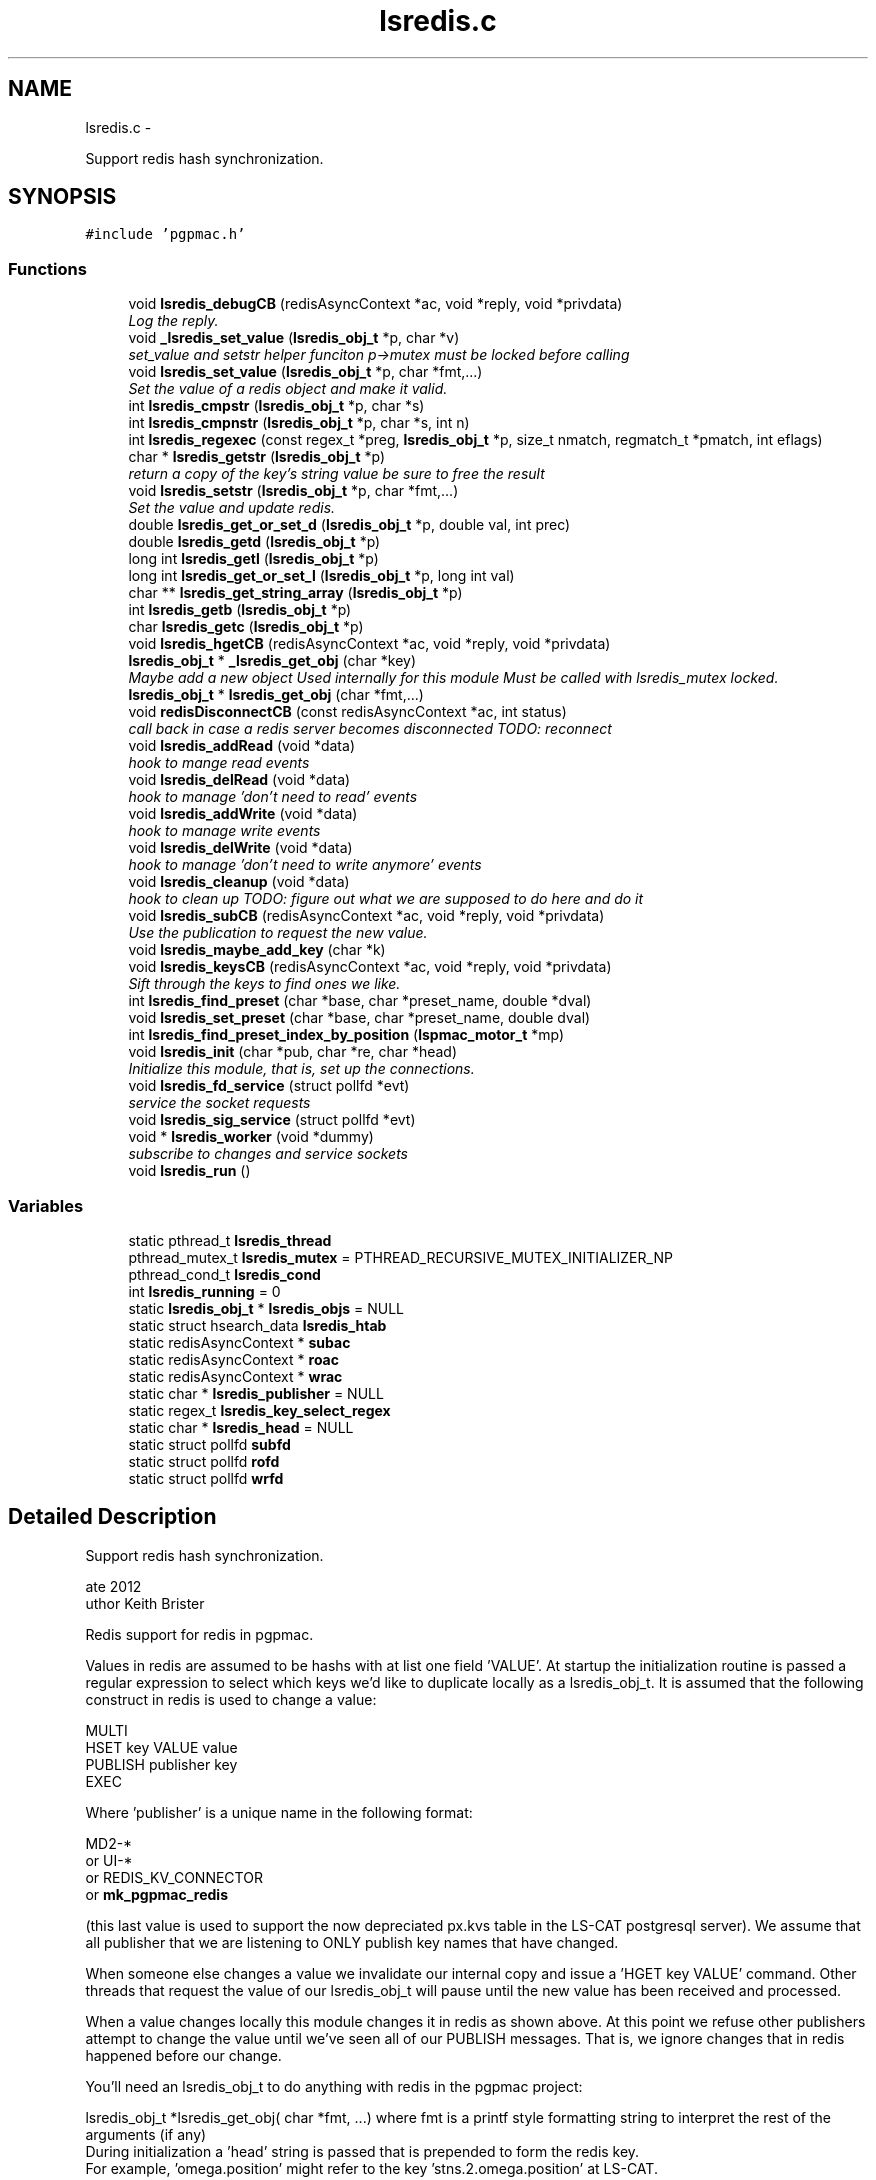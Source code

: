 .TH "lsredis.c" 3 "Thu Feb 7 2013" "LS-CAT PGPMAC" \" -*- nroff -*-
.ad l
.nh
.SH NAME
lsredis.c \- 
.PP
Support redis hash synchronization\&.  

.SH SYNOPSIS
.br
.PP
\fC#include 'pgpmac\&.h'\fP
.br

.SS "Functions"

.in +1c
.ti -1c
.RI "void \fBlsredis_debugCB\fP (redisAsyncContext *ac, void *reply, void *privdata)"
.br
.RI "\fILog the reply\&. \fP"
.ti -1c
.RI "void \fB_lsredis_set_value\fP (\fBlsredis_obj_t\fP *p, char *v)"
.br
.RI "\fIset_value and setstr helper funciton p->mutex must be locked before calling \fP"
.ti -1c
.RI "void \fBlsredis_set_value\fP (\fBlsredis_obj_t\fP *p, char *fmt,\&.\&.\&.)"
.br
.RI "\fISet the value of a redis object and make it valid\&. \fP"
.ti -1c
.RI "int \fBlsredis_cmpstr\fP (\fBlsredis_obj_t\fP *p, char *s)"
.br
.ti -1c
.RI "int \fBlsredis_cmpnstr\fP (\fBlsredis_obj_t\fP *p, char *s, int n)"
.br
.ti -1c
.RI "int \fBlsredis_regexec\fP (const regex_t *preg, \fBlsredis_obj_t\fP *p, size_t nmatch, regmatch_t *pmatch, int eflags)"
.br
.ti -1c
.RI "char * \fBlsredis_getstr\fP (\fBlsredis_obj_t\fP *p)"
.br
.RI "\fIreturn a copy of the key's string value be sure to free the result \fP"
.ti -1c
.RI "void \fBlsredis_setstr\fP (\fBlsredis_obj_t\fP *p, char *fmt,\&.\&.\&.)"
.br
.RI "\fISet the value and update redis\&. \fP"
.ti -1c
.RI "double \fBlsredis_get_or_set_d\fP (\fBlsredis_obj_t\fP *p, double val, int prec)"
.br
.ti -1c
.RI "double \fBlsredis_getd\fP (\fBlsredis_obj_t\fP *p)"
.br
.ti -1c
.RI "long int \fBlsredis_getl\fP (\fBlsredis_obj_t\fP *p)"
.br
.ti -1c
.RI "long int \fBlsredis_get_or_set_l\fP (\fBlsredis_obj_t\fP *p, long int val)"
.br
.ti -1c
.RI "char ** \fBlsredis_get_string_array\fP (\fBlsredis_obj_t\fP *p)"
.br
.ti -1c
.RI "int \fBlsredis_getb\fP (\fBlsredis_obj_t\fP *p)"
.br
.ti -1c
.RI "char \fBlsredis_getc\fP (\fBlsredis_obj_t\fP *p)"
.br
.ti -1c
.RI "void \fBlsredis_hgetCB\fP (redisAsyncContext *ac, void *reply, void *privdata)"
.br
.ti -1c
.RI "\fBlsredis_obj_t\fP * \fB_lsredis_get_obj\fP (char *key)"
.br
.RI "\fIMaybe add a new object Used internally for this module Must be called with lsredis_mutex locked\&. \fP"
.ti -1c
.RI "\fBlsredis_obj_t\fP * \fBlsredis_get_obj\fP (char *fmt,\&.\&.\&.)"
.br
.ti -1c
.RI "void \fBredisDisconnectCB\fP (const redisAsyncContext *ac, int status)"
.br
.RI "\fIcall back in case a redis server becomes disconnected TODO: reconnect \fP"
.ti -1c
.RI "void \fBlsredis_addRead\fP (void *data)"
.br
.RI "\fIhook to mange read events \fP"
.ti -1c
.RI "void \fBlsredis_delRead\fP (void *data)"
.br
.RI "\fIhook to manage 'don't need to read' events \fP"
.ti -1c
.RI "void \fBlsredis_addWrite\fP (void *data)"
.br
.RI "\fIhook to manage write events \fP"
.ti -1c
.RI "void \fBlsredis_delWrite\fP (void *data)"
.br
.RI "\fIhook to manage 'don't need to write anymore' events \fP"
.ti -1c
.RI "void \fBlsredis_cleanup\fP (void *data)"
.br
.RI "\fIhook to clean up TODO: figure out what we are supposed to do here and do it \fP"
.ti -1c
.RI "void \fBlsredis_subCB\fP (redisAsyncContext *ac, void *reply, void *privdata)"
.br
.RI "\fIUse the publication to request the new value\&. \fP"
.ti -1c
.RI "void \fBlsredis_maybe_add_key\fP (char *k)"
.br
.ti -1c
.RI "void \fBlsredis_keysCB\fP (redisAsyncContext *ac, void *reply, void *privdata)"
.br
.RI "\fISift through the keys to find ones we like\&. \fP"
.ti -1c
.RI "int \fBlsredis_find_preset\fP (char *base, char *preset_name, double *dval)"
.br
.ti -1c
.RI "void \fBlsredis_set_preset\fP (char *base, char *preset_name, double dval)"
.br
.ti -1c
.RI "int \fBlsredis_find_preset_index_by_position\fP (\fBlspmac_motor_t\fP *mp)"
.br
.ti -1c
.RI "void \fBlsredis_init\fP (char *pub, char *re, char *head)"
.br
.RI "\fIInitialize this module, that is, set up the connections\&. \fP"
.ti -1c
.RI "void \fBlsredis_fd_service\fP (struct pollfd *evt)"
.br
.RI "\fIservice the socket requests \fP"
.ti -1c
.RI "void \fBlsredis_sig_service\fP (struct pollfd *evt)"
.br
.ti -1c
.RI "void * \fBlsredis_worker\fP (void *dummy)"
.br
.RI "\fIsubscribe to changes and service sockets \fP"
.ti -1c
.RI "void \fBlsredis_run\fP ()"
.br
.in -1c
.SS "Variables"

.in +1c
.ti -1c
.RI "static pthread_t \fBlsredis_thread\fP"
.br
.ti -1c
.RI "pthread_mutex_t \fBlsredis_mutex\fP = PTHREAD_RECURSIVE_MUTEX_INITIALIZER_NP"
.br
.ti -1c
.RI "pthread_cond_t \fBlsredis_cond\fP"
.br
.ti -1c
.RI "int \fBlsredis_running\fP = 0"
.br
.ti -1c
.RI "static \fBlsredis_obj_t\fP * \fBlsredis_objs\fP = NULL"
.br
.ti -1c
.RI "static struct hsearch_data \fBlsredis_htab\fP"
.br
.ti -1c
.RI "static redisAsyncContext * \fBsubac\fP"
.br
.ti -1c
.RI "static redisAsyncContext * \fBroac\fP"
.br
.ti -1c
.RI "static redisAsyncContext * \fBwrac\fP"
.br
.ti -1c
.RI "static char * \fBlsredis_publisher\fP = NULL"
.br
.ti -1c
.RI "static regex_t \fBlsredis_key_select_regex\fP"
.br
.ti -1c
.RI "static char * \fBlsredis_head\fP = NULL"
.br
.ti -1c
.RI "static struct pollfd \fBsubfd\fP"
.br
.ti -1c
.RI "static struct pollfd \fBrofd\fP"
.br
.ti -1c
.RI "static struct pollfd \fBwrfd\fP"
.br
.in -1c
.SH "Detailed Description"
.PP 
Support redis hash synchronization\&. 

.PP
.nf
\date 2012
\author Keith Brister
\copyright All Rights Reserved
.fi
.PP
.PP
Redis support for redis in pgpmac\&.
.PP
Values in redis are assumed to be hashs with at list one field 'VALUE'\&. At startup the initialization routine is passed a regular expression to select which keys we'd like to duplicate locally as a lsredis_obj_t\&. It is assumed that the following construct in redis is used to change a value:
.PP
.PP
.nf

    MULTI
    HSET key VALUE value
    PUBLISH publisher key
    EXEC
.fi
.PP
.PP
Where 'publisher' is a unique name in the following format: 
.PP
.nf

         MD2-*
   or    UI-*
   or    REDIS_KV_CONNECTOR
   or    \fBmk_pgpmac_redis\fP
.fi
.PP
 (this last value is used to support the now depreciated px\&.kvs table in the LS-CAT postgresql server)\&. We assume that all publisher that we are listening to ONLY publish key names that have changed\&.
.PP
When someone else changes a value we invalidate our internal copy and issue a 'HGET key VALUE' command\&. Other threads that request the value of our lsredis_obj_t will pause until the new value has been received and processed\&.
.PP
When a value changes locally this module changes it in redis as shown above\&. At this point we refuse other publishers attempt to change the value until we've seen all of our PUBLISH messages\&. That is, we ignore changes that in redis happened before our change\&.
.PP
You'll need an lsredis_obj_t to do anything with redis in the pgpmac project: 
.PP
.nf

   lsredis_obj_t *lsredis_get_obj( char *fmt, \&.\&.\&.)  where fmt is a printf style formatting string to interpret the rest of the arguments (if any)
                                                    During initialization a 'head' string is passed that is prepended to form the redis key\&.
                                                    For example, 'omega\&.position' might refer to the key 'stns\&.2\&.omega\&.position' at LS-CAT\&.
   
.fi
.PP
.PP
To set a redis value use 
.PP
.nf

    void lsredis_setstr( lsredis_obj_t *p, char *fmt, \&.\&.\&.)  where fmt is a printf style formatting string to interpret the rest of the arguments (if any)
   
.fi
.PP
.PP
When a new value is seen we immediately parse it and make it available through the following functions: 
.PP
.nf

.fi
.PP
.PP
.PP
.nf
     char    *lsredis_getstr( lsredis_obj_t *p)            Returns a copy of the VALUE field\&.  Use 'free' on the retured value when done using it\&.
.fi
.PP
.PP
.PP
.nf
     double   \fBlsredis_getd( lsredis_obj_t *p)\fP              Returns a double\&.  If the value was not a number it returns 0\&.
.fi
.PP
.PP
.PP
.nf
     long int \fBlsredis_getl( lsredis_obj_t *p)\fP              Returns a long int\&.  If the value was not a number it returns 0\&.
.fi
.PP
.PP
.PP
.nf
     char   **lsredis_get_string_array( lsredis_obj_t *p)  Returns an array of string pointers\&.  Value is assumed formated as a postgresql array, ie, {here,'I am','for example'}\&.
                                                  or NULL if the value could not be parsed
.fi
.PP
.PP
.PP
.nf
     int      \fBlsredis_getb( lsredis_obj_t *p)\fP              Returns 1, 0, or -1 based on the fist character of the string\&. 1 for T,t,Y,y, or 1, 0 for F,f,N,n or 0, -1 for anything else\&.
.fi
.PP
.PP
.PP
.nf
     char     \fBlsredis_getc( lsredis_obj_t *p)\fP              Returns the first character of VALUE
.fi
.PP
.PP
.PP
.nf
   
.fi
.PP
 
.PP
Definition in file \fBlsredis\&.c\fP\&.
.SH "Function Documentation"
.PP 
.SS "\fBlsredis_obj_t\fP* _lsredis_get_obj (char *key)"

.PP
Maybe add a new object Used internally for this module Must be called with lsredis_mutex locked\&. 
.PP
Definition at line 488 of file lsredis\&.c\&.
.PP
.nf
                                            {
  lsredis_obj_t *p;
  regmatch_t pmatch[2];
  int err;
  ENTRY htab_input, *htab_output;

  // Dispense with obviously bad keys straight away
  // unless p->valid == 0 in which case we call HGET first
  //
  // TODO: review logic: is there ever a time when valid is zero for a preexisting p and HGET has not been called?
  //       If not then we should just return p without checking for validity\&.
  //
  if( key == NULL || *key == 0 || strchr( key, ' ') != NULL) {
    lslogging_log_message( '_lsredis_get_obj: bad key '%s'', key == NULL ? '<NULL>' : key);
    return NULL;
  }

  // If the key is already there then just return it
  //

  htab_input\&.key  = key;
  htab_input\&.data = NULL;
  errno = 0;
  err = hsearch_r( htab_input, FIND, &htab_output, &lsredis_htab);

  if( err == 0)
    p = NULL;
  else
    p = htab_output->data;


  if( p != NULL) {
    return p;
  } else {
    // make a new one\&.
    p = calloc( 1, sizeof( lsredis_obj_t));
    if( p == NULL) {
      lslogging_log_message( '_lsredis_get_obj: Out of memory');
      exit( -1);
    }
    
    err = regexec( &lsredis_key_select_regex, key, 2, pmatch, 0);
    if( err == 0 && pmatch[1]\&.rm_so != -1) {
      p->events_name = strndup( key+pmatch[1]\&.rm_so, pmatch[1]\&.rm_eo - pmatch[1]\&.rm_so);
    } else {
      p->events_name = strdup( key);
    }
    if( p->events_name == NULL) {
      lslogging_log_message( '_lsredis_get_obj: Out of memory (events_name)');
      exit( -1);
    }

    pthread_mutex_init( &p->mutex, NULL);
    pthread_cond_init(  &p->cond, NULL);
    p->value = NULL;
    p->valid = 0;
    lsevents_send_event( '%s Invalid', p->events_name);
    p->wait_for_me = 0;
    p->key = strdup( key);
    p->hits = 0;
  
    htab_input\&.key  = p->key;
    htab_input\&.data = p;

    errno = 0;
    err = hsearch_r( htab_input, ENTER, &htab_output, &lsredis_htab);
    if( err == 0) {
      lslogging_log_message( '_lsredis_get_obj: hseach error on enter\&.  errno=%d', errno);
    }

    //
    // Shouldn't need the linked list unless we need to rebuild the hash table when, for example, we run out of room\&.
    // TODO: resize hash table when needed\&.
    //
    p->next = lsredis_objs;
    lsredis_objs = p;
  }
  //
  // We arrive here with the valid flag lowered\&.  Go ahead and request the latest value\&.
  //
  redisAsyncCommand( roac, lsredis_hgetCB, p, 'HGET %s VALUE', key);

  return p;
}
.fi
.SS "void _lsredis_set_value (\fBlsredis_obj_t\fP *p, char *v)"

.PP
set_value and setstr helper funciton p->mutex must be locked before calling 
.PP
Definition at line 146 of file lsredis\&.c\&.
.PP
.nf
                                                    {

  if( strlen(v) >= (unsigned int) p->value_length) {
    if( p->value != NULL)
      free( p->value);
    p->value_length = strlen(v) + 256;
    p->value = calloc( p->value_length, sizeof( char));
    if( p->value == NULL) {
      lslogging_log_message( '_lsredis_set_value: out of memory');
      exit( -1);
    }
  }
  strncpy( p->value, v, p->value_length - 1);
  p->value[p->value_length-1] = 0;
  p->dvalue = strtod( p->value, NULL);
  p->lvalue = p->dvalue;

  if( p->avalue != NULL) {
    int i;
    for( i=0; (p->avalue)[i] != NULL; i++)
      free( (p->avalue)[i]);
    free( p->avalue);
    p->avalue = NULL;
  }

  p->avalue = lspg_array2ptrs( p->value);

  switch( *(p->value)) {
      case 'T':
      case 't':
      case 'Y':
      case 'y':
      case '1':
        p->bvalue = 1;
      break;

      case 'F':
      case 'f':
      case 'N':
      case 'n':
      case '0':
        p->bvalue = 0;
      break;

      default:
        p->bvalue = -1;         // nil is -1 here in our world
    }

  p->cvalue = *(p->value);

  if( !(p->valid)) {
    p->valid = 1;
    lsevents_send_event( '%s Valid', p->events_name);
  }
}
.fi
.SS "void lsredis_addRead (void *data)"

.PP
hook to mange read events 
.PP
Definition at line 618 of file lsredis\&.c\&.
.PP
.nf
                                  {
  struct pollfd *pfd;
  pfd = (struct pollfd *)data;

  if( (pfd->events & POLLIN) == 0) {
    pfd->events |= POLLIN;
    pthread_kill( lsredis_thread, SIGUSR1);
  }
}
.fi
.SS "void lsredis_addWrite (void *data)"

.PP
hook to manage write events 
.PP
Definition at line 642 of file lsredis\&.c\&.
.PP
.nf
                                   {
  struct pollfd *pfd;
  pfd = (struct pollfd *)data;

  if( (pfd->events & POLLOUT) == 0) {
    pfd->events |= POLLOUT;
    pthread_kill( lsredis_thread, SIGUSR1);
  }
}
.fi
.SS "void lsredis_cleanup (void *data)"

.PP
hook to clean up TODO: figure out what we are supposed to do here and do it 
.PP
Definition at line 667 of file lsredis\&.c\&.
.PP
.nf
                                  {
  struct pollfd *pfd;
  pfd = (struct pollfd *)data;

  pfd->fd = -1;

  if( (pfd->events & (POLLOUT | POLLIN)) != 0) {
    pfd->events &= ~(POLLOUT | POLLIN);
    pthread_kill( lsredis_thread, SIGUSR1);
  }
}
.fi
.SS "int lsredis_cmpnstr (\fBlsredis_obj_t\fP *p, char *s, intn)"

.PP
Definition at line 236 of file lsredis\&.c\&.
.PP
.nf
                                                       {
  int rtn;
  pthread_mutex_lock( &p->mutex);
  while( p->valid == 0)
    pthread_cond_wait( &p->cond, &p->mutex);
  
  rtn = strncmp( p->value, s, n);
  pthread_mutex_unlock( &p->mutex);
  return rtn;
}
.fi
.SS "int lsredis_cmpstr (\fBlsredis_obj_t\fP *p, char *s)"

.PP
Definition at line 225 of file lsredis\&.c\&.
.PP
.nf
                                               {
  int rtn;
  pthread_mutex_lock( &p->mutex);
  while( p->valid == 0)
    pthread_cond_wait( &p->cond, &p->mutex);
  
  rtn = strcmp( p->value, s);
  pthread_mutex_unlock( &p->mutex);
  return rtn;
}
.fi
.SS "void lsredis_debugCB (redisAsyncContext *ac, void *reply, void *privdata)"

.PP
Log the reply\&. 
.PP
Definition at line 96 of file lsredis\&.c\&.
.PP
.nf
                                                                          {
  static int indentlevel = 0;
  redisReply *r;
  int i;

  r = (redisReply *)reply;

  if( r == NULL) {
    lslogging_log_message( 'Null reply\&.  Odd');
    return;
  }

  switch( r->type) {
  case REDIS_REPLY_STATUS:
    lslogging_log_message( '%*sSTATUS: %s', indentlevel*4,'', r->str);
    break;

  case REDIS_REPLY_ERROR:
    lslogging_log_message( '%*sERROR: %s', indentlevel*4, '', r->str);
    break;

  case REDIS_REPLY_INTEGER:
    lslogging_log_message( '%*sInteger: %lld', indentlevel*4, '', r->integer);
    break;

  case REDIS_REPLY_NIL:
    lslogging_log_message( '%*s(nil)', indentlevel*4, '');
    break;

  case REDIS_REPLY_STRING:
    lslogging_log_message( '%*sSTRING: %s', indentlevel*4, '', r->str);
    break;

  case REDIS_REPLY_ARRAY:
    lslogging_log_message( '%*sARRAY of %d elements', indentlevel*4, '', (int)r->elements);
    indentlevel++;
    for( i=0; i<(int)r->elements; i++)
      lsredis_debugCB( ac, r->element[i], NULL);
    indentlevel--;
    break;

  default:
    lslogging_log_message( '%*sUnknown type %d', indentlevel*4,'', r->type);

  }
}
.fi
.SS "void lsredis_delRead (void *data)"

.PP
hook to manage 'don't need to read' events 
.PP
Definition at line 630 of file lsredis\&.c\&.
.PP
.nf
                                  {
  struct pollfd *pfd;
  pfd = (struct pollfd *)data;

  if( (pfd->events & POLLIN) != 0) {
    pfd->events &= ~POLLIN;
    pthread_kill( lsredis_thread, SIGUSR1);
  }
}
.fi
.SS "void lsredis_delWrite (void *data)"

.PP
hook to manage 'don't need to write anymore' events 
.PP
Definition at line 654 of file lsredis\&.c\&.
.PP
.nf
                                   {
  struct pollfd *pfd;
  pfd = (struct pollfd *)data;

  if( (pfd->events & POLLOUT) != 0) {
    pfd->events &= ~POLLOUT;
    pthread_kill( lsredis_thread, SIGUSR1);
  }
}
.fi
.SS "void lsredis_fd_service (struct pollfd *evt)"

.PP
service the socket requests 
.PP
Definition at line 1028 of file lsredis\&.c\&.
.PP
.nf
                                             {
  pthread_mutex_lock( &lsredis_mutex);
  if( evt->fd == subac->c\&.fd) {
    if( evt->revents & POLLIN)
      redisAsyncHandleRead( subac);
    if( evt->revents & POLLOUT)
      redisAsyncHandleWrite( subac);
  }
  if( evt->fd == roac->c\&.fd) {
    if( evt->revents & POLLIN)
      redisAsyncHandleRead( roac);
    if( evt->revents & POLLOUT)
      redisAsyncHandleWrite( roac);
  }
  if( evt->fd == wrac->c\&.fd) {
    if( evt->revents & POLLIN)
      redisAsyncHandleRead( wrac);
    if( evt->revents & POLLOUT)
      redisAsyncHandleWrite( wrac);
  }
  pthread_mutex_unlock( &lsredis_mutex);
}
.fi
.SS "int lsredis_find_preset (char *base, char *preset_name, double *dval)"

.PP
Definition at line 806 of file lsredis\&.c\&.
.PP
.nf
                                                                      {
  char s[512];
  int i;
  int err;
  ENTRY htab_input, *htab_output;
  lsredis_obj_t *p;

  for( i=0; i<1024; i++) {
    snprintf( s, sizeof( s)-1, '%s\&.%s\&.presets\&.%d\&.name', lsredis_head, base, i);
    s[sizeof(s)-1] = 0;
    htab_input\&.key  = s;
    htab_input\&.data = NULL;
    err = hsearch_r( htab_input, FIND, &htab_output, &lsredis_htab);
    if( err == 0) {
      // We've run out of names to look for: done
      lslogging_log_message( 'lsredis_find_preset: no preset for motor %s named '%s'', base, preset_name);
      *dval = 0\&.0;
      return 0;
    }

    // Check if we have a match
    p = htab_output->data;
    if( lsredis_cmpstr( p, preset_name)==0) {
      // got a match, now look for the position
      snprintf( s, sizeof( s)-1, '%s\&.%s\&.presets\&.%d\&.position', lsredis_head, base, i);
      s[sizeof(s)-1] = 0;
      htab_input\&.key = s;
      htab_input\&.data = NULL;
      err = hsearch_r( htab_input, FIND, &htab_output, &lsredis_htab);
      if( err == 0) {
        // Name but not position? odd\&.
        lslogging_log_message( 'lsredis_find_preset: Error, motor %s preset '%s' has no position defined', base, preset_name);
        *dval = 0\&.0;
        return 0;
      }
      p = htab_output->data;
      *dval = lsredis_getd( p);
      return 1;
    }
  }
  // How'd we get here?
  // did someone really define that many presets?  And then looked for one that's not there?
  *dval = 0;
  return 0;
}
.fi
.SS "int lsredis_find_preset_index_by_position (\fBlspmac_motor_t\fP *mp)"

.PP
Definition at line 916 of file lsredis\&.c\&.
.PP
.nf
                                                               {
  lsredis_obj_t *p;
  int plength;
  int i;
  double ur, pos;

  p = lsredis_get_obj( '%s\&.presets\&.length', mp->name);
  plength = lsredis_get_or_set_l( p, 0);
  
  if( plength <= 0) {
    return -1;
  }

  ur = lsredis_getd( mp->update_resolution);
  pos = lspmac_getPosition( mp);

  for( i=0; i<plength; i++) {
    p = lsredis_get_obj( '%s\&.presets\&.%d\&.position', mp->name, i);
    if( fabs( pos - lsredis_getd( p)) <= ur) {
      return i;
    }
  }
  return -1;
}
.fi
.SS "\fBlsredis_obj_t\fP* lsredis_get_obj (char *fmt, \&.\&.\&.)"

.PP
Definition at line 574 of file lsredis\&.c\&.
.PP
.nf
                                                {
  lsredis_obj_t *rtn;
  va_list arg_ptr;
  char k[512];
  char *kp;
  int nkp;

  va_start( arg_ptr, fmt);
  vsnprintf( k, sizeof(k)-1, fmt, arg_ptr);
  k[sizeof(k)-1] = 0;
  va_end( arg_ptr);

  nkp = strlen(k) + strlen( lsredis_head) + 16;         // 16 is overkill\&. I know\&. Get over it\&.
  kp = calloc( nkp, sizeof( char));
  if( kp == NULL) {
    lslogging_log_message( 'lsredis_get_obj: Out of memory');
    exit( -1);
  }
  
  snprintf( kp, nkp-1, '%s\&.%s', lsredis_head, k);
  kp[nkp-1] = 0;

  pthread_mutex_lock( &lsredis_mutex);
  while( lsredis_running == 0)
    pthread_cond_wait( &lsredis_cond, &lsredis_mutex);

  rtn = _lsredis_get_obj( kp);
  pthread_mutex_unlock( &lsredis_mutex);

  free( kp);
  return rtn;
}
.fi
.SS "double lsredis_get_or_set_d (\fBlsredis_obj_t\fP *p, doubleval, intprec)"

.PP
Definition at line 340 of file lsredis\&.c\&.
.PP
.nf
                                                                     {
  long int rtn;
  int err;
  struct timespec timeout;

  clock_gettime( CLOCK_REALTIME, &timeout);
  timeout\&.tv_sec += 2;

  pthread_mutex_lock( &p->mutex);
  err = 0;
  while( err == 0 && p->valid == 0)
    err = pthread_cond_timedwait( &p->cond, &p->mutex, &timeout);

  if( err == ETIMEDOUT) {
    rtn = val;
    lsredis_setstr( p, '%\&.*f', prec, val);
  } else {
    rtn = p->lvalue;
  }
  pthread_mutex_unlock( &p->mutex);
  
  return rtn;
}  
.fi
.SS "long int lsredis_get_or_set_l (\fBlsredis_obj_t\fP *p, long intval)"

.PP
Definition at line 390 of file lsredis\&.c\&.
.PP
.nf
                                                               {
  long int rtn;
  int err;
  struct timespec timeout;

  clock_gettime( CLOCK_REALTIME, &timeout);
  timeout\&.tv_sec += 2;

  pthread_mutex_lock( &p->mutex);
  err = 0;
  while( err == 0 && p->valid == 0)
    err = pthread_cond_timedwait( &p->cond, &p->mutex, &timeout);

  if( err == ETIMEDOUT) {
    lslogging_log_message( 'lsredis_get_or_set_l: using default value of %ld for redis variable %s', val, p->key);
    rtn = val;
    lsredis_setstr( p, '%ld', val);
  } else {
    rtn = p->lvalue;
  }
  pthread_mutex_unlock( &p->mutex);
  
  return rtn;
}  
.fi
.SS "char** lsredis_get_string_array (\fBlsredis_obj_t\fP *p)"

.PP
Definition at line 415 of file lsredis\&.c\&.
.PP
.nf
                                                   {
  char **rtn;

  pthread_mutex_lock( &p->mutex);
  while( p->valid == 0)
    pthread_cond_wait( &p->cond, &p->mutex);

  rtn = p->avalue;
  pthread_mutex_unlock( &p->mutex);
  
  return rtn;
}
.fi
.SS "int lsredis_getb (\fBlsredis_obj_t\fP *p)"

.PP
Definition at line 428 of file lsredis\&.c\&.
.PP
.nf
                                    {
  int rtn;

  pthread_mutex_lock( &p->mutex);
  while( p->valid == 0)
    pthread_cond_wait( &p->cond, &p->mutex);

  rtn = p->bvalue;
  pthread_mutex_unlock( &p->mutex);
  
  return rtn;
}  
.fi
.SS "char lsredis_getc (\fBlsredis_obj_t\fP *p)"

.PP
Definition at line 441 of file lsredis\&.c\&.
.PP
.nf
                                     {
  int rtn;

  pthread_mutex_lock( &p->mutex);
  while( p->valid == 0)
    pthread_cond_wait( &p->cond, &p->mutex);

  rtn = p->cvalue;
  pthread_mutex_unlock( &p->mutex);
  
  return rtn;
}  
.fi
.SS "double lsredis_getd (\fBlsredis_obj_t\fP *p)"

.PP
Definition at line 364 of file lsredis\&.c\&.
.PP
.nf
                                       {
  double rtn;

  pthread_mutex_lock( &p->mutex);
  while( p->valid == 0)
    pthread_cond_wait( &p->cond, &p->mutex);

  rtn = p->dvalue;
  pthread_mutex_unlock( &p->mutex);
  
  return rtn;
}
.fi
.SS "long int lsredis_getl (\fBlsredis_obj_t\fP *p)"

.PP
Definition at line 377 of file lsredis\&.c\&.
.PP
.nf
                                         {
  long int rtn;

  pthread_mutex_lock( &p->mutex);
  while( p->valid == 0)
    pthread_cond_wait( &p->cond, &p->mutex);

  rtn = p->lvalue;
  pthread_mutex_unlock( &p->mutex);
  
  return rtn;
}  
.fi
.SS "char* lsredis_getstr (\fBlsredis_obj_t\fP *p)"

.PP
return a copy of the key's string value be sure to free the result 
.PP
Definition at line 264 of file lsredis\&.c\&.
.PP
.nf
                                        {
  char *rtn;

  //
  // Have to use strdup since we cannot guarantee that p->value won't be freed while the caller is still using it
  //
  pthread_mutex_lock( &p->mutex);
  while( p->valid == 0)
    pthread_cond_wait( &p->cond, &p->mutex);

  rtn = strdup(p->value);
  pthread_mutex_unlock( &p->mutex);
  return rtn;
}
.fi
.SS "void lsredis_hgetCB (redisAsyncContext *ac, void *reply, void *privdata)"

.PP
Definition at line 454 of file lsredis\&.c\&.
.PP
.nf
                                                                         {
  redisReply *r;
  lsredis_obj_t *p;

  r = reply;
  p =  privdata;

  //  lslogging_log_message( 'hgetCB: %s %s', p == NULL ? '<NULL>' : p->key, r->type == REDIS_REPLY_STRING ? r->str : 'Non-string value\&.  Why?');

  //
  // Apparently this item does not exist
  // Just set it to an empty string so at least other apps will have the same behaviour as us
  // TODO: figure out a better way to deal with missing key/values
  //
  if( p != NULL && r->type == REDIS_REPLY_NIL) {
    lsredis_setstr( p, '');
    return;
  }

  if( p != NULL && r->type == REDIS_REPLY_STRING && r->str != NULL) {
    pthread_mutex_lock( &p->mutex);

    _lsredis_set_value( p, r->str);

    pthread_cond_signal( &p->cond);
    pthread_mutex_unlock( &p->mutex);
  }
}
.fi
.SS "void lsredis_init (char *pub, char *re, char *head)"

.PP
Initialize this module, that is, set up the connections\&. \fBParameters:\fP
.RS 4
\fIpub\fP Publish under this (unique) name 
.br
\fIre\fP Regular expression to select keys we want to mirror 
.br
\fIhead\fP Prepend this (+ a dot) to the beginning of requested objects 
.RE
.PP

.PP
Definition at line 949 of file lsredis\&.c\&.
.PP
.nf
                                                    {
  int err;
  int nerrmsg;
  char *errmsg;

  //
  // set up hash map to store redis objects
  //
  err = hcreate_r( 8192, &lsredis_htab);
  if( err == 0) {
    lslogging_log_message( 'lsredis_init: Cannot create hash table\&.  Really bad things are going to happen\&.  hcreate_r returned %d', err);
  }

  lsredis_head      = strdup( head);
  lsredis_publisher = strdup( pub);

  
  pthread_cond_init( &lsredis_cond, NULL);

  subac = redisAsyncConnect('127\&.0\&.0\&.1', 6379);
  if( subac->err) {
    lslogging_log_message( 'Error: %s', subac->errstr);
  }

  subfd\&.fd           = subac->c\&.fd;
  subfd\&.events       = 0;
  subac->ev\&.data     = &subfd;
  subac->ev\&.addRead  = lsredis_addRead;
  subac->ev\&.delRead  = lsredis_delRead;
  subac->ev\&.addWrite = lsredis_addWrite;
  subac->ev\&.delWrite = lsredis_delWrite;
  subac->ev\&.cleanup  = lsredis_cleanup;

  roac = redisAsyncConnect('127\&.0\&.0\&.1', 6379);
  if( roac->err) {
    lslogging_log_message( 'Error: %s', roac->errstr);
  }

  rofd\&.fd           = roac->c\&.fd;
  rofd\&.events       = 0;
  roac->ev\&.data     = &rofd;
  roac->ev\&.addRead  = lsredis_addRead;
  roac->ev\&.delRead  = lsredis_delRead;
  roac->ev\&.addWrite = lsredis_addWrite;
  roac->ev\&.delWrite = lsredis_delWrite;
  roac->ev\&.cleanup  = lsredis_cleanup;

  //wrac = redisAsyncConnect('10\&.1\&.0\&.3', 6379);
  wrac = redisAsyncConnect('127\&.0\&.0\&.1', 6379);
  if( wrac->err) {
    lslogging_log_message( 'Error: %s', wrac->errstr);
  }

  wrfd\&.fd           = wrac->c\&.fd;
  wrfd\&.events       = 0;
  wrac->ev\&.data     = &wrfd;
  wrac->ev\&.addRead  = lsredis_addRead;
  wrac->ev\&.delRead  = lsredis_delRead;
  wrac->ev\&.addWrite = lsredis_addWrite;
  wrac->ev\&.delWrite = lsredis_delWrite;
  wrac->ev\&.cleanup  = lsredis_cleanup;

  err = regcomp( &lsredis_key_select_regex, re, REG_EXTENDED);
  if( err != 0) {
    nerrmsg = regerror( err, &lsredis_key_select_regex, NULL, 0);
    if( nerrmsg > 0) {
      errmsg = calloc( nerrmsg, sizeof( char));
      nerrmsg = regerror( err, &lsredis_key_select_regex, errmsg, nerrmsg);
      lslogging_log_message( 'lsredis_select: %s', errmsg);
      free( errmsg);
    }
  }
}
.fi
.SS "void lsredis_keysCB (redisAsyncContext *ac, void *reply, void *privdata)"

.PP
Sift through the keys to find ones we like\&. Add them to our list of followed objects 
.PP
Definition at line 785 of file lsredis\&.c\&.
.PP
.nf
                                                                         {
  redisReply *r;
  int i;
  
  r = reply;
  if( r->type != REDIS_REPLY_ARRAY) {
    lslogging_log_message( 'lsredis_keysCB: exepected array\&.\&.\&.');
    lsredis_debugCB( ac, reply, privdata);
    return;
  }
  
  for( i=0; i< (int)r->elements; i++) {
    if( r->element[i]->type != REDIS_REPLY_STRING) {
      lslogging_log_message( 'lsredis_keysCB: exected string\&.\&.\&.');
      lsredis_debugCB( ac, r->element[i], privdata);
    } else {
      lsredis_maybe_add_key( r->element[i]->str);
    }
  }
}
.fi
.SS "void lsredis_maybe_add_key (char *k)"

.PP
Definition at line 777 of file lsredis\&.c\&.
.PP
.nf
                                     {
  if( regexec( &lsredis_key_select_regex, k, 0, NULL, 0) == 0) {
    _lsredis_get_obj( k);
  }
}
.fi
.SS "int lsredis_regexec (const regex_t *preg, \fBlsredis_obj_t\fP *p, size_tnmatch, regmatch_t *pmatch, inteflags)"

.PP
Definition at line 247 of file lsredis\&.c\&.
.PP
.nf
                                                                                                           {
  int rtn;

  pthread_mutex_lock( &p->mutex);
  while( p->valid == 0) 
    pthread_cond_wait( &p->cond, &p->mutex);

  rtn = regexec( preg, p->value, nmatch, pmatch, eflags);

  pthread_mutex_unlock( &p->mutex);

  return rtn;
}
.fi
.SS "void lsredis_run ()"

.PP
Definition at line 1153 of file lsredis\&.c\&.
.PP
.nf
                   {
  pthread_create( &lsredis_thread, NULL, lsredis_worker, NULL);
}
.fi
.SS "void lsredis_set_preset (char *base, char *preset_name, doubledval)"

.PP
Definition at line 852 of file lsredis\&.c\&.
.PP
.nf
                                                                     {
  char s[512];
  int i, plength;
  int err;
  ENTRY htab_input, *htab_output;
  lsredis_obj_t *p;

  p = lsredis_get_obj(  '%s\&.%s\&.presets\&.length', lsredis_head, base);
  plength = lsredis_get_or_set_l( p, 0);

  for( i=0; i<plength; i++) {
    snprintf( s, sizeof( s)-1, '%s\&.%s\&.presets\&.%d\&.name', lsredis_head, base, i);
    s[sizeof(s)-1] = 0;
    htab_input\&.key  = s;
    htab_input\&.data = NULL;
    err = hsearch_r( htab_input, FIND, &htab_output, &lsredis_htab);
    if( err == 0) {
      //
      // Not found? odd\&.  Length Lied\&.
      // Might as well just stick our preset here\&.
      //
      p = lsredis_get_obj( '%s', s);
      lsredis_setstr( p, '%s', preset_name);
    } else {
      // Check if we have a match
      p = htab_output->data;
    }

    if( lsredis_cmpstr( p, preset_name)==0) {
      //
      // got a match, now look for the position
      //
      snprintf( s, sizeof( s)-1, '%s\&.%s\&.presets\&.%d\&.position', lsredis_head, base, i);
      s[sizeof(s)-1] = 0;
      htab_input\&.key = s;
      htab_input\&.data = NULL;
      err = hsearch_r( htab_input, FIND, &htab_output, &lsredis_htab);
      if( err == 0) {
        //
        // Name but not position? odd\&.
        //
        p = lsredis_get_obj( '%s', s);
      } else {
        p = htab_output->data;
      }
      lsredis_setstr( p, '%\&.3f', dval);
      return;
    }
  }
  //
  // OK, our preset was not found, add it
  //
  snprintf( s, sizeof( s)-1, '%s\&.%s\&.presets\&.%d\&.name', lsredis_head, base, i);
  s[sizeof(s)-1] = 0;
  p = lsredis_get_obj( '%s', s);
  lsredis_setstr( p, '%s', preset_name);

  p = lsredis_get_obj( '%s', s);
  lsredis_setstr( p, '%\&.3f', dval);

  p = lsredis_get_obj(  '%s\&.%s\&.presets\&.length', lsredis_head, base);
  lsredis_setstr( p, '%ld', plength + 1);
}
.fi
.SS "void lsredis_set_value (\fBlsredis_obj_t\fP *p, char *fmt, \&.\&.\&.)"

.PP
Set the value of a redis object and make it valid\&. Called by mgetCB to set the value as it is in redis Maybe TODO: we've arbitrarily set the maximum size of a value here\&. Although I cannot imagine needed bigger values it would not be a big deal to enable it\&. 
.PP
Definition at line 207 of file lsredis\&.c\&.
.PP
.nf
                                                          {
  va_list arg_ptr;
  char v[512];
  
  va_start( arg_ptr, fmt);
  vsnprintf( v, sizeof(v)-1, fmt, arg_ptr);
  va_end( arg_ptr);

  v[sizeof(v)-1] = 0;

  pthread_mutex_lock( &p->mutex);

  _lsredis_set_value( p, v);

  pthread_cond_signal( &p->cond);
  pthread_mutex_unlock( &p->mutex);
}
.fi
.SS "void lsredis_setstr (\fBlsredis_obj_t\fP *p, char *fmt, \&.\&.\&.)"

.PP
Set the value and update redis\&. Note that lsredis_set_value sets the value based on redis while here we set redis based on the value Arbitray maximum string length set here\&. TODO: Probably this limit should be removed at some point\&.
.PP
redisAsyncCommandArgv used instead of redisAsyncCommand 'cause it's easier (and possible) to deal with strings that would otherwise cause hiredis to emit a bad command, like those containing spaces\&. < up the count of times we need to see ourselves published before we start listening to others again
.PP
< Unlock to prevent deadlock in case the service routine needs to set our value
.PP
< redisAsyncCommandArgv shouldn't need to access this after it's made up it's packet (before it returns) so we should be OK with this location disappearing soon\&. 
.PP
Definition at line 289 of file lsredis\&.c\&.
.PP
.nf
                                                       {
  va_list arg_ptr;
  char v[512];
  char *argv[4];

  va_start( arg_ptr, fmt);
  vsnprintf( v, sizeof(v)-1, fmt, arg_ptr);
  v[sizeof(v)-1] = 0;
  va_end( arg_ptr);
  
  pthread_mutex_lock( &p->mutex);

  //
  // Don't send an update if a good value has not changed
  //
  if( p->valid && strcmp( v, p->value) == 0) {
    // nothing to do
    pthread_mutex_unlock( &p->mutex);
    return;
  }

  p->wait_for_me++;                     
  pthread_mutex_unlock( &p->mutex);     


  argv[0] = 'HSET';
  argv[1] = p->key;
  argv[2] = 'VALUE';
  argv[3] = v;          


  pthread_mutex_lock( &lsredis_mutex);
  while( lsredis_running == 0)
    pthread_cond_wait( &lsredis_cond, &lsredis_mutex);

  redisAsyncCommand( wrac, NULL, NULL, 'MULTI');
  redisAsyncCommandArgv( wrac, NULL, NULL, 4, (const char **)argv, NULL);

  redisAsyncCommand( wrac, NULL, NULL, 'PUBLISH %s %s', lsredis_publisher, p->key);
  redisAsyncCommand( wrac, NULL, NULL, 'EXEC');
  pthread_mutex_unlock( &lsredis_mutex);

  // Assume redis will take exactly the value we sent it
  //
  pthread_mutex_lock( &p->mutex);
  _lsredis_set_value( p, v);
  pthread_cond_signal( &p->cond);
  pthread_mutex_unlock( &p->mutex);
}
.fi
.SS "void lsredis_sig_service (struct pollfd *evt)"
\fBParameters:\fP
.RS 4
\fIevt\fP The pollfd object that triggered this call 
.RE
.PP

.PP
Definition at line 1052 of file lsredis\&.c\&.
.PP
.nf
                        {
  struct signalfd_siginfo fdsi;

  //
  // Really, we don't care about the signal,
  // it's just used to drop out of the poll
  // function when there is something for us
  // to do\&.
  //


  read( evt->fd, &fdsi, sizeof( struct signalfd_siginfo));

}
.fi
.SS "void lsredis_subCB (redisAsyncContext *ac, void *reply, void *privdata)"

.PP
Use the publication to request the new value\&. 
.PP
Definition at line 685 of file lsredis\&.c\&.
.PP
.nf
                                                                        {
  redisReply *r;
  lsredis_obj_t *p;
  char *k;
  char *publisher;
  ENTRY htab_input, *htab_output;
  int err;

  r = (redisReply *)reply;

  // Ignore our psubscribe reply
  //
  if( r->type == REDIS_REPLY_ARRAY && r->elements == 3 && r->element[0]->type == REDIS_REPLY_STRING && strcmp( r->element[0]->str, 'psubscribe')==0)
    return;

  // But log other stuff we don't understand
  //
  if( r->type != REDIS_REPLY_ARRAY ||
      r->elements != 4 ||
      r->element[3]->type != REDIS_REPLY_STRING ||
      r->element[2]->type != REDIS_REPLY_STRING) {

    lslogging_log_message( 'lsredis_subCB: unexpected reply');
    lsredis_debugCB( ac, reply, privdata);
    return;
  }

  //
  // Ignore obvious junk
  //
  k = r->element[3]->str;

  if( k == NULL || *k == 0)
    return;
  
  //
  // see if we care
  //
  if( regexec( &lsredis_key_select_regex, k, 0, NULL, 0) == 0) {
    //
    // We should know about this one
    //
    
    htab_input\&.key  = k;
    htab_input\&.data = NULL;

    errno = 0;
    err = hsearch_r( htab_input, FIND, &htab_output, &lsredis_htab);
    if( err == 0 && errno == ESRCH)
      p = NULL;
    else
      p = htab_output->data;
      

    if( p == NULL) {
      _lsredis_get_obj( k);
    } else {
      // Look who's talk'n
      publisher = r->element[2]->str;

      pthread_mutex_lock( &p->mutex);
      if( p->wait_for_me) {
        //
        // see if we are done waiting
        //
        if( strcmp( publisher, lsredis_publisher)==0)
          p->wait_for_me--;

        pthread_mutex_unlock( &p->mutex);
        //
        // Don't get a new value, either we set it last or we are still waiting for redis to report
        // our publication
        //
        return;
      }

      // Here we know our value is out of date
      //
      p->valid = 0;
      lsevents_send_event( '%s Invalid', p->events_name);
      pthread_mutex_unlock( &p->mutex);

      //
      // We shouldn't get here if wait_for_me is zero and we are the publisher\&.
      // If somehow we did (ie we did an hset with out incrementing wait_for_me or if we published too many times), it shouldn't hurt to get the value again\&.
      //
      redisAsyncCommand( roac, lsredis_hgetCB, p, 'HGET %s VALUE', k);
    }
  }
}
.fi
.SS "void* lsredis_worker (void *dummy)"

.PP
subscribe to changes and service sockets < poll timeout, in millisecs (of course)
.PP
< array of pollfd's for the poll function, one entry per connection
.PP
< number of active elements in fda 
.PP
Definition at line 1071 of file lsredis\&.c\&.
.PP
.nf
                                    {
  static int poll_timeout_ms = -1;      
  static struct pollfd fda[4];          
  static int nfda = 0;                  
  static sigset_t our_sigset;
  int pollrtn;
  int i;


  pthread_mutex_lock( &lsredis_mutex);
  //
  // block ordinary signal mechanism
  //
  sigemptyset( &our_sigset);
  sigaddset( &our_sigset, SIGUSR1);
  pthread_sigmask( SIG_BLOCK, &our_sigset, NULL);

  // Set up fd mechanism
  //
  fda[0]\&.fd = signalfd( -1, &our_sigset, SFD_NONBLOCK);
  if( fda[0]\&.fd == -1) {
    char *es;

    es = strerror( errno);
    lslogging_log_message( 'lsredis_worker: Signalfd trouble '%s'', es);
  }
  fda[0]\&.events = POLLIN;
  nfda = 1;

  lsredis_running = 1;

  if( redisAsyncCommand( subac, lsredis_subCB, NULL, 'PSUBSCRIBE REDIS_KV_CONNECTOR mk_pgpmac_redis UI* MD2-*') == REDIS_ERR) {
    lslogging_log_message( 'Error sending PSUBSCRIBE command');
  }

  redisAsyncCommand( roac, lsredis_keysCB, NULL, 'KEYS *');
  pthread_cond_signal( &lsredis_cond);
  pthread_mutex_unlock( &lsredis_mutex);


  while(1) {
    nfda = 1;

    pthread_mutex_lock( &lsredis_mutex);
    if( subfd\&.fd != -1) {
      fda[nfda]\&.fd      = subfd\&.fd;
      fda[nfda]\&.events  = subfd\&.events;
      fda[nfda]\&.revents = 0;
      nfda++;
    }

    if( rofd\&.fd != -1) {
      fda[nfda]\&.fd      = rofd\&.fd;
      fda[nfda]\&.events  = rofd\&.events;
      fda[nfda]\&.revents = 0; 
     nfda++;
    }

    if( wrfd\&.fd != -1) {
      fda[nfda]\&.fd      = wrfd\&.fd;
      fda[nfda]\&.events  = wrfd\&.events;
      fda[nfda]\&.revents = 0;
      nfda++;
    }
    pthread_mutex_unlock( &lsredis_mutex);

    pollrtn = poll( fda, nfda, poll_timeout_ms);

    if( pollrtn && fda[0]\&.revents) {
      lsredis_sig_service( &(fda[0]));
      pollrtn--;
    } 

    for( i=1; i<nfda; i++) {
      if( fda[i]\&.revents) {
        lsredis_fd_service( &(fda[i]));
      }
    }
  }
}
.fi
.SS "void redisDisconnectCB (const redisAsyncContext *ac, intstatus)"

.PP
call back in case a redis server becomes disconnected TODO: reconnect 
.PP
Definition at line 610 of file lsredis\&.c\&.
.PP
.nf
                                                                {
  if( status != REDIS_OK) {
    lslogging_log_message( 'lsredis: Disconnected with status %d', status);
  }
}
.fi
.SH "Variable Documentation"
.PP 
.SS "pthread_cond_t lsredis_cond"

.PP
Definition at line 75 of file lsredis\&.c\&.
.SS "char* lsredis_head = NULL\fC [static]\fP"

.PP
Definition at line 88 of file lsredis\&.c\&.
.SS "struct hsearch_data lsredis_htab\fC [static]\fP"

.PP
Definition at line 80 of file lsredis\&.c\&.
.SS "regex_t lsredis_key_select_regex\fC [static]\fP"

.PP
Definition at line 87 of file lsredis\&.c\&.
.SS "pthread_mutex_t lsredis_mutex = PTHREAD_RECURSIVE_MUTEX_INITIALIZER_NP"

.PP
Definition at line 74 of file lsredis\&.c\&.
.SS "\fBlsredis_obj_t\fP* lsredis_objs = NULL\fC [static]\fP"

.PP
Definition at line 79 of file lsredis\&.c\&.
.SS "char* lsredis_publisher = NULL\fC [static]\fP"

.PP
Definition at line 86 of file lsredis\&.c\&.
.SS "int lsredis_running = 0"

.PP
Definition at line 76 of file lsredis\&.c\&.
.SS "pthread_t lsredis_thread\fC [static]\fP"

.PP
Definition at line 72 of file lsredis\&.c\&.
.SS "redisAsyncContext* roac\fC [static]\fP"

.PP
Definition at line 83 of file lsredis\&.c\&.
.SS "struct pollfd rofd\fC [static]\fP"

.PP
Definition at line 91 of file lsredis\&.c\&.
.SS "redisAsyncContext* subac\fC [static]\fP"

.PP
Definition at line 82 of file lsredis\&.c\&.
.SS "struct pollfd subfd\fC [static]\fP"

.PP
Definition at line 90 of file lsredis\&.c\&.
.SS "redisAsyncContext* wrac\fC [static]\fP"

.PP
Definition at line 84 of file lsredis\&.c\&.
.SS "struct pollfd wrfd\fC [static]\fP"

.PP
Definition at line 92 of file lsredis\&.c\&.
.SH "Author"
.PP 
Generated automatically by Doxygen for LS-CAT PGPMAC from the source code\&.
